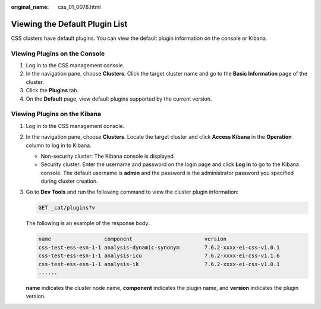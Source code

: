 :original_name: css_01_0078.html

.. _css_01_0078:

Viewing the Default Plugin List
===============================

CSS clusters have default plugins. You can view the default plugin information on the console or Kibana.

Viewing Plugins on the Console
------------------------------

#. Log in to the CSS management console.
#. In the navigation pane, choose **Clusters**. Click the target cluster name and go to the **Basic Information** page of the cluster.
#. Click the **Plugins** tab.
#. On the **Default** page, view default plugins supported by the current version.

Viewing Plugins on the Kibana
-----------------------------

#. Log in to the CSS management console.

#. In the navigation pane, choose **Clusters**. Locate the target cluster and click **Access Kibana** in the **Operation** column to log in to Kibana.

   -  Non-security cluster: The Kibana console is displayed.
   -  Security cluster: Enter the username and password on the login page and click **Log In** to go to the Kibana console. The default username is **admin** and the password is the administrator password you specified during cluster creation.

#. Go to **Dev Tools** and run the following command to view the cluster plugin information:

   .. code-block:: text

      GET _cat/plugins?v

   The following is an example of the response body:

   .. code-block::

      name                 component                       version
      css-test-ess-esn-1-1 analysis-dynamic-synonym        7.6.2-xxxx-ei-css-v1.0.1
      css-test-ess-esn-1-1 analysis-icu                    7.6.2-xxxx-ei-css-v1.1.6
      css-test-ess-esn-1-1 analysis-ik                     7.6.2-xxxx-ei-css-v1.0.1
      ......

   **name** indicates the cluster node name, **component** indicates the plugin name, and **version** indicates the plugin version.
